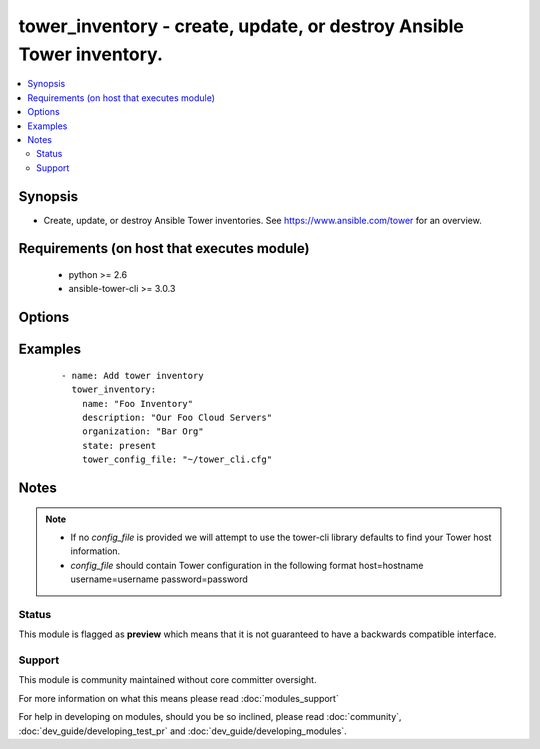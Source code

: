 .. _tower_inventory:


tower_inventory - create, update, or destroy Ansible Tower inventory.
+++++++++++++++++++++++++++++++++++++++++++++++++++++++++++++++++++++

.. versionadded:: 2.3


.. contents::
   :local:
   :depth: 2


Synopsis
--------

* Create, update, or destroy Ansible Tower inventories. See https://www.ansible.com/tower for an overview.


Requirements (on host that executes module)
-------------------------------------------

  * python >= 2.6
  * ansible-tower-cli >= 3.0.3


Options
-------

.. raw:: html

    <table border=1 cellpadding=4>
    <tr>
    <th class="head">parameter</th>
    <th class="head">required</th>
    <th class="head">default</th>
    <th class="head">choices</th>
    <th class="head">comments</th>
    </tr>
                <tr><td>description<br/><div style="font-size: small;"></div></td>
    <td>no</td>
    <td></td>
        <td></td>
        <td><div>The description to use for the inventory.</div>        </td></tr>
                <tr><td>name<br/><div style="font-size: small;"></div></td>
    <td>yes</td>
    <td></td>
        <td></td>
        <td><div>The name to use for the inventory.</div>        </td></tr>
                <tr><td>organization<br/><div style="font-size: small;"></div></td>
    <td>yes</td>
    <td></td>
        <td></td>
        <td><div>Organization the inventory belongs to.</div>        </td></tr>
                <tr><td>state<br/><div style="font-size: small;"></div></td>
    <td>no</td>
    <td>present</td>
        <td><ul><li>present</li><li>absent</li></ul></td>
        <td><div>Desired state of the resource.</div>        </td></tr>
                <tr><td>tower_config_file<br/><div style="font-size: small;"></div></td>
    <td>no</td>
    <td></td>
        <td></td>
        <td><div>Path to the Tower config file. See notes.</div>        </td></tr>
                <tr><td>tower_host<br/><div style="font-size: small;"></div></td>
    <td>no</td>
    <td></td>
        <td></td>
        <td><div>URL to your Tower instance.</div>        </td></tr>
                <tr><td>tower_password<br/><div style="font-size: small;"></div></td>
    <td>no</td>
    <td></td>
        <td></td>
        <td><div>Password for your Tower instance.</div>        </td></tr>
                <tr><td>tower_username<br/><div style="font-size: small;"></div></td>
    <td>no</td>
    <td></td>
        <td></td>
        <td><div>Username for your Tower instance.</div>        </td></tr>
                <tr><td>tower_verify_ssl<br/><div style="font-size: small;"></div></td>
    <td>no</td>
    <td>True</td>
        <td></td>
        <td><div>Dis/allow insecure connections to Tower. If <code>no</code>, SSL certificates will not be validated. This should only be used on personally controlled sites using self-signed certificates.</div>        </td></tr>
                <tr><td>variables<br/><div style="font-size: small;"></div></td>
    <td>no</td>
    <td></td>
        <td></td>
        <td><div>Inventory variables. Use '@' to get from file.</div>        </td></tr>
        </table>
    </br>



Examples
--------

 ::

    - name: Add tower inventory
      tower_inventory:
        name: "Foo Inventory"
        description: "Our Foo Cloud Servers"
        organization: "Bar Org"
        state: present
        tower_config_file: "~/tower_cli.cfg"


Notes
-----

.. note::
    - If no *config_file* is provided we will attempt to use the tower-cli library defaults to find your Tower host information.
    - *config_file* should contain Tower configuration in the following format host=hostname username=username password=password



Status
~~~~~~

This module is flagged as **preview** which means that it is not guaranteed to have a backwards compatible interface.


Support
~~~~~~~

This module is community maintained without core committer oversight.

For more information on what this means please read :doc:`modules_support`


For help in developing on modules, should you be so inclined, please read :doc:`community`, :doc:`dev_guide/developing_test_pr` and :doc:`dev_guide/developing_modules`.
